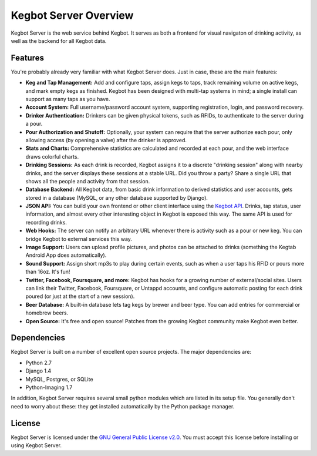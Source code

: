 .. _overview:

Kegbot Server Overview
======================

Kegbot Server is the web service behind Kegbot.  It serves as both a frontend for
visual navigaton of drinking activity, as well as the backend for all Kegbot
data.

Features
--------

You're probably already very familiar with what Kegbot Server does. Just in
case, these are the main features:

* **Keg and Tap Management:** Add and configure taps, assign kegs to taps, track
  remaining volume on active kegs, and mark empty kegs as finished.
  Kegbot has been designed with multi-tap systems in mind; a single install can
  support as many taps as you have.
* **Account System:** Full username/password account system, supporting
  registration, login, and password recovery.
* **Drinker Authentication:** Drinkers can be given physical tokens, such
  as RFIDs, to authenticate to the server during a pour.
* **Pour Authorization and Shutoff:** Optionally, your system can require that
  the server authorize each pour, only allowing access (by opening a valve)
  after the drinker is approved.
* **Stats and Charts:** Comprehensive statistics are calculated and recorded at
  each pour, and the web interface draws colorful charts.
* **Drinking Sessions:** As each drink is recorded, Kegbot assigns it to a
  discrete "drinking session" along with nearby drinks, and the server displays
  these sessions at a stable URL.  Did you throw a party? Share a single URL
  that shows all the people and activity from that session.
* **Database Backend:** All Kegbot data, from basic drink information to derived
  statistics and user accounts, gets stored in a database (MySQL, or any other
  database supported by Django).
* **JSON API:** You can build your own frontend or other client interface using
  the `Kegbot API <http://kegbot.org/docs/api/>`_.  Drinks, tap status, user
  information, and almost every other interesting object in Kegbot is exposed
  this way.  The same API is used for recording drinks.
* **Web Hooks:** The server can notify an arbitrary URL whenever there
  is activity such as a pour or new keg. You can bridge Kegbot to external
  services this way.
* **Image Support:** Users can upload profile pictures, and photos can be
  attached to drinks (something the Kegtab Android App does automatically).
* **Sound Support:** Assign short mp3s to play during certain events,
  such as when a user taps his RFID or pours more than 16oz.  It's fun!
* **Twitter, Facebook, Foursquare, and more:** Kegbot has hooks for a growing
  number of external/social sites.  Users can link their Twitter, Facebook,
  Foursquare, or Untappd accounts, and configure automatic posting for each
  drink poured (or just at the start of a new session).
* **Beer Database:** A built-in database lets tag kegs by brewer and beer type.
  You can add entries for commercial or homebrew beers.
* **Open Source:** It's free and open source!  Patches from the
  growing Kegbot community make Kegbot even better.

Dependencies
------------

Kegbot Server is built on a number of excellent open source projects.  The major
dependencies are:

* Python 2.7
* Django 1.4
* MySQL, Postgres, or SQLite
* Python-Imaging 1.7

In addition, Kegbot Server requires several small python modules which are
listed in its setup file.  You generally don't need to worry about these: they
get installed automatically by the Python package manager.


License
-------

Kegbot Server is licensed under the `GNU General Public License v2.0
<http://www.gnu.org/licenses/gpl-2.0.html>`_.  You must accept this license
before installing or using Kegbot Server.
